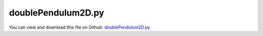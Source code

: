 
.. _examples-doublependulum2d:

*******************
doublePendulum2D.py
*******************

You can view and download this file on Github: `doublePendulum2D.py <https://github.com/jgerstmayr/EXUDYN/tree/master/main/pythonDev/Examples/doublePendulum2D.py>`_

.. code-block:: python
   :linenos:

   #+++++++++++++++++++++++++++++++++++++++++++++++++++++++++++++++++++++++++++++
   # This is an EXUDYN example
   #
   # Details:  Simple double pendulum
   #
   # Author:   Johannes Gerstmayr (with "help" of Bing AI)
   # Date:     2023-05-01
   #
   # Copyright:This file is part of Exudyn. Exudyn is free software. You can redistribute it and/or modify it under the terms of the Exudyn license. See 'LICENSE.txt' for more details.
   #
   #+++++++++++++++++++++++++++++++++++++++++++++++++++++++++++++++++++++++++++++
   
   
   import exudyn as exu
   from exudyn.utilities import * #includes itemInterface and rigidBodyUtilities
   import exudyn.graphics as graphics #only import if it does not conflict
   from math import sin, cos, pi
   
   SC = exu.SystemContainer()
   mbs = SC.AddSystem()
   
   # create nodes:
   n0=mbs.AddNode(NodeRigidBody2D(referenceCoordinates=[0,0,0], initialVelocities=[0,0,0]))
   n1=mbs.AddNode(NodeRigidBody2D(referenceCoordinates=[1,0,0], initialVelocities=[0,0,0]))
   
   # create bodies:
   b0=mbs.AddObject(RigidBody2D(physicsMass=1, physicsInertia=1,nodeNumber=n0,
          visualization=VRigidBody2D(graphicsData=[graphics.Lines([[-0.5,0,0],[0.5,0,0]])])))
   b1=mbs.AddObject(RigidBody2D(physicsMass=1, physicsInertia=1,nodeNumber=n1,
                    visualization=VRigidBody2D(graphicsData=[graphics.Lines([[-0.5,0,0],[0.5,0,0]])])))
   
   # add markers and loads:
   oGround = mbs.AddObject(ObjectGround())
   mGround=mbs.AddMarker(MarkerBodyRigid(bodyNumber=oGround, localPosition=[-0.5, 0., 0.]))
   m00 = mbs.AddMarker(MarkerBodyRigid(bodyNumber=b0, localPosition=[-0.5, 0., 0.]))
   m01 = mbs.AddMarker(MarkerBodyRigid(bodyNumber=b0, localPosition=[ 0.5, 0., 0.]))
   m10 = mbs.AddMarker(MarkerBodyRigid(bodyNumber=b1, localPosition=[-0.5, 0., 0.]))
   #m12 = mbs.AddMarker(MarkerBodyRigid(bodyNumber=b1, localPosition=[ 0.5, 0., 0.]))
   
   # add joints:
   jg0 = mbs.AddObject(RevoluteJoint2D(markerNumbers=[mGround,m00]))
   j01 = mbs.AddObject(RevoluteJoint2D(markerNumbers=[m01,m10]))
    
   # add loads:
   
   mLoad0=mbs.AddMarker(MarkerNodePosition(nodeNumber=n0))
   mLoad1=mbs.AddMarker(MarkerNodePosition(nodeNumber=n1))
   
   mbs.AddLoad(Force(markerNumber=mLoad0, loadVector=[0,-9.81,0]))
   mbs.AddLoad(Force(markerNumber=mLoad1, loadVector=[0,-9.81,0]))
   
   
   # add time integration scheme:
   mbs.Assemble()
   simulationSettings = exu.SimulationSettings()
   simulationSettings.timeIntegration.numberOfSteps = 10000
   simulationSettings.timeIntegration.endTime = 10
   
   #remove this if you want to simulate fast:
   simulationSettings.timeIntegration.simulateInRealtime = True #otherwise, nothing is visible
   
   simulationSettings.solutionSettings.writeSolutionToFile = True
   simulationSettings.solutionSettings.solutionWritePeriod = 0.01
   
   simulationSettings.timeIntegration.verboseMode = 1
   # simulationSettings.displayStatistics = True
   # simulationSettings.displayComputationTime = True
   
   #simulate:
   SC.renderer.Start()
   SC.renderer.DoIdleTasks()
   mbs.SolveDynamic(simulationSettings)
   SC.renderer.Stop()

